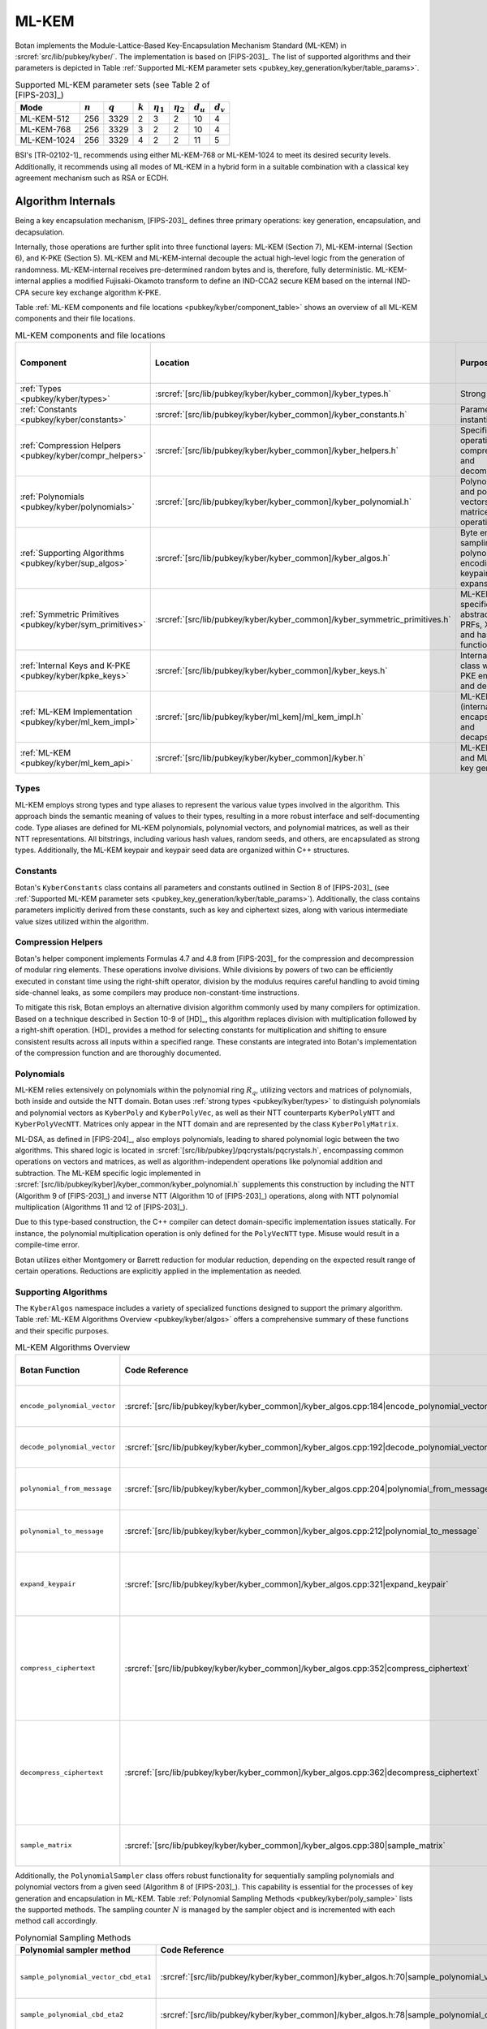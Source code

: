 .. _pubkey/kyber:

ML-KEM
======

Botan implements the Module-Lattice-Based Key-Encapsulation Mechanism Standard
(ML-KEM) in :srcref:`src/lib/pubkey/kyber/`. The implementation is based on
[FIPS-203]_. The list of supported algorithms and their parameters is depicted
in Table
:ref:`Supported ML-KEM parameter sets <pubkey_key_generation/kyber/table_params>`.

.. _pubkey_key_generation/kyber/table_params:

.. table::  Supported ML-KEM parameter sets (see Table 2 of [FIPS-203]_)

   +-------------------+-----------+-----------+-----------+----------------+----------------+-------------+-------------+
   |  Mode             | :math:`n` | :math:`q` | :math:`k` | :math:`\eta_1` | :math:`\eta_2` | :math:`d_u` | :math:`d_v` |
   +===================+===========+===========+===========+================+================+=============+=============+
   | ML-KEM-512        | 256       | 3329      | 2         | 3              | 2              | 10          | 4           |
   +-------------------+-----------+-----------+-----------+----------------+----------------+-------------+-------------+
   | ML-KEM-768        | 256       | 3329      | 3         | 2              | 2              | 10          | 4           |
   +-------------------+-----------+-----------+-----------+----------------+----------------+-------------+-------------+
   | ML-KEM-1024       | 256       | 3329      | 4         | 2              | 2              | 11          | 5           |
   +-------------------+-----------+-----------+-----------+----------------+----------------+-------------+-------------+

BSI's [TR-02102-1]_ recommends using either ML-KEM-768 or ML-KEM-1024 to meet
its desired security levels. Additionally, it recommends using all modes of
ML-KEM in a hybrid form in a suitable combination with a classical key agreement
mechanism such as RSA or ECDH.

.. _pubkey/kyber/internals:

Algorithm Internals
-------------------

Being a key encapsulation mechanism, [FIPS-203]_ defines three primary
operations: key generation, encapsulation, and decapsulation.

Internally, those operations are further split into three functional layers:
ML-KEM (Section 7), ML-KEM-internal (Section 6), and K-PKE (Section 5). ML-KEM
and ML-KEM-internal decouple the actual high-level logic from the generation of
randomness. ML-KEM-internal receives pre-determined random bytes and is,
therefore, fully deterministic. ML-KEM-internal applies a modified
Fujisaki-Okamoto transform to define an IND-CCA2 secure KEM based on the
internal IND-CPA secure key exchange algorithm K-PKE.

Table :ref:`ML-KEM components and file locations <pubkey/kyber/component_table>`
shows an overview of all ML-KEM components and their file locations.

.. _pubkey/kyber/component_table:

.. table::  ML-KEM components and file locations
   :widths: 15, 40, 32, 13

   +-----------------------------------------------------------+----------------------------------------------------------------------------+--------------------------------------------------------------------+------------------------+
   | Component                                                 | Location                                                                   | Purpose                                                            | Section in [FIPS-203]_ |
   +===========================================================+============================================================================+====================================================================+========================+
   | :ref:`Types <pubkey/kyber/types>`                         | :srcref:`[src/lib/pubkey/kyber/kyber_common]/kyber_types.h`                | Strong types                                                       | \-                     |
   +-----------------------------------------------------------+----------------------------------------------------------------------------+--------------------------------------------------------------------+------------------------+
   | :ref:`Constants <pubkey/kyber/constants>`                 | :srcref:`[src/lib/pubkey/kyber/kyber_common]/kyber_constants.h`            | Parameter set instantiations                                       | 8                      |
   +-----------------------------------------------------------+----------------------------------------------------------------------------+--------------------------------------------------------------------+------------------------+
   | :ref:`Compression Helpers <pubkey/kyber/compr_helpers>`   | :srcref:`[src/lib/pubkey/kyber/kyber_common]/kyber_helpers.h`              | Specific bit operations, compression and decompression             | 4.2.1                  |
   +-----------------------------------------------------------+----------------------------------------------------------------------------+--------------------------------------------------------------------+------------------------+
   | :ref:`Polynomials <pubkey/kyber/polynomials>`             | :srcref:`[src/lib/pubkey/kyber/kyber_common]/kyber_polynomial.h`           | Polynomials and polynomial vectors, matrices, and operations       | 4.3                    |
   +-----------------------------------------------------------+----------------------------------------------------------------------------+--------------------------------------------------------------------+------------------------+
   | :ref:`Supporting Algorithms <pubkey/kyber/sup_algos>`     | :srcref:`[src/lib/pubkey/kyber/kyber_common]/kyber_algos.h`                | Byte encoding, sampling, polynomial encoding, keypair expansion    | 4.2.1, 4.2.2, 5.1, 6.1 |
   +-----------------------------------------------------------+----------------------------------------------------------------------------+--------------------------------------------------------------------+------------------------+
   | :ref:`Symmetric Primitives <pubkey/kyber/sym_primitives>` | :srcref:`[src/lib/pubkey/kyber/kyber_common]/kyber_symmetric_primitives.h` | ML-KEM specific abstraction for PRFs, XOFs, and hash functions     | 4.1                    |
   +-----------------------------------------------------------+----------------------------------------------------------------------------+--------------------------------------------------------------------+------------------------+
   | :ref:`Internal Keys and K-PKE <pubkey/kyber/kpke_keys>`   | :srcref:`[src/lib/pubkey/kyber/kyber_common]/kyber_keys.h`                 | Internal key class with K-PKE encryption and decryption            | 5.2, 5.3               |
   +-----------------------------------------------------------+----------------------------------------------------------------------------+--------------------------------------------------------------------+------------------------+
   | :ref:`ML-KEM Implementation <pubkey/kyber/ml_kem_impl>`   | :srcref:`[src/lib/pubkey/kyber/ml_kem]/ml_kem_impl.h`                      | ML-KEM (internal) encapsulation and decapsulation                  | 6.2, 6.3, 7.2, 7.3     |
   +-----------------------------------------------------------+----------------------------------------------------------------------------+--------------------------------------------------------------------+------------------------+
   | :ref:`ML-KEM <pubkey/kyber/ml_kem_api>`                   | :srcref:`[src/lib/pubkey/kyber/kyber_common]/kyber.h`                      | ML-KEM API and ML-KEM key generation                               | 7.1                    |
   +-----------------------------------------------------------+----------------------------------------------------------------------------+--------------------------------------------------------------------+------------------------+


.. _pubkey/kyber/types:

Types
^^^^^

ML-KEM employs strong types and type aliases to represent the various value
types involved in the algorithm. This approach binds the semantic meaning of
values to their types, resulting in a more robust interface and self-documenting
code. Type aliases are defined for ML-KEM polynomials, polynomial vectors, and
polynomial matrices, as well as their NTT representations. All bitstrings,
including various hash values, random seeds, and others, are encapsulated as
strong types. Additionally, the ML-KEM keypair and keypair seed data are
organized within C++ structures.


.. _pubkey/kyber/constants:

Constants
^^^^^^^^^

Botan's ``KyberConstants`` class contains all parameters and constants
outlined in Section 8 of [FIPS-203]_ (see
:ref:`Supported ML-KEM parameter sets <pubkey_key_generation/kyber/table_params>`).
Additionally, the class contains parameters implicitly
derived from these constants, such as key and ciphertext sizes, along with
various intermediate value sizes utilized within the algorithm.


.. _pubkey/kyber/compr_helpers:

Compression Helpers
^^^^^^^^^^^^^^^^^^^

Botan's helper component implements Formulas 4.7 and 4.8 from [FIPS-203]_
for the compression and decompression of modular ring elements. These operations
involve divisions. While divisions by powers of two can be efficiently executed
in constant time using the right-shift operator, division by the modulus
requires careful handling to avoid timing side-channel leaks, as some compilers
may produce non-constant-time instructions.

To mitigate this risk, Botan employs an alternative division algorithm commonly
used by many compilers for optimization. Based on a technique described in
Section 10-9 of
[HD]_, this algorithm replaces division with multiplication followed
by a right-shift operation. [HD]_ provides a method for selecting constants for
multiplication and shifting to ensure consistent results across all inputs
within a specified range. These constants are integrated into Botan's
implementation of the compression function and are thoroughly documented.


.. _pubkey/kyber/polynomials:

Polynomials
^^^^^^^^^^^

ML-KEM relies extensively on polynomials within the polynomial ring :math:`R_q`,
utilizing vectors and matrices of polynomials, both inside and outside the NTT
domain. Botan uses :ref:`strong types <pubkey/kyber/types>` to distinguish
polynomials and polynomial vectors as ``KyberPoly`` and ``KyberPolyVec``, as
well as their NTT counterparts ``KyberPolyNTT`` and ``KyberPolyVecNTT``.
Matrices only appear in the NTT domain and are represented by the class
``KyberPolyMatrix``.

ML-DSA, as defined in [FIPS-204]_, also employs polynomials, leading to shared
polynomial logic between the two algorithms. This shared logic is located in
:srcref:`[src/lib/pubkey]/pqcrystals/pqcrystals.h`, encompassing common
operations on vectors and matrices, as well as algorithm-independent operations
like polynomial addition and subtraction. The ML-KEM specific logic implemented
in :srcref:`[src/lib/pubkey/kyber]/kyber_common/kyber_polynomial.h` supplements
this construction by including the NTT (Algorithm 9 of [FIPS-203]_) and inverse
NTT (Algorithm 10 of [FIPS-203]_) operations, along with NTT polynomial
multiplication (Algorithms 11 and 12 of [FIPS-203]_).

Due to this type-based construction, the C++ compiler can detect domain-specific
implementation issues statically. For instance, the polynomial
multiplication operation is only defined for the ``PolyVecNTT`` type. Misuse
would result in a compile-time error.

Botan utilizes either Montgomery or Barrett reduction for modular reduction,
depending on the expected result range of certain operations. Reductions are
explicitly applied in the implementation as needed.


.. _pubkey/kyber/sup_algos:

Supporting Algorithms
^^^^^^^^^^^^^^^^^^^^^

The ``KyberAlgos`` namespace includes a variety of specialized functions
designed to support the primary algorithm. Table
:ref:`ML-KEM Algorithms Overview <pubkey/kyber/algos>` offers a comprehensive
summary of these functions and their specific purposes.

.. _pubkey/kyber/algos:

.. table::  ML-KEM Algorithms Overview
   :widths: 28, 28, 21, 13

   +------------------------------+---------------------------------------------------------------------------------------------+----------------------------------------------------------------------+---------------------------+
   | Botan Function               | Code Reference                                                                              | Purpose                                                              | Algorithms of [FIPS-203]_ |
   +==============================+=============================================================================================+======================================================================+===========================+
   | ``encode_polynomial_vector`` | :srcref:`[src/lib/pubkey/kyber/kyber_common]/kyber_algos.cpp:184|encode_polynomial_vector`  | Byte encoding of polynomial vectors                                  | 5                         |
   +------------------------------+---------------------------------------------------------------------------------------------+----------------------------------------------------------------------+---------------------------+
   | ``decode_polynomial_vector`` | :srcref:`[src/lib/pubkey/kyber/kyber_common]/kyber_algos.cpp:192|decode_polynomial_vector`  | Byte decoding of polynomial vectors                                  | 6                         |
   +------------------------------+---------------------------------------------------------------------------------------------+----------------------------------------------------------------------+---------------------------+
   | ``polynomial_from_message``  | :srcref:`[src/lib/pubkey/kyber/kyber_common]/kyber_algos.cpp:204|polynomial_from_message`   | Byte decoding of the K-PKE message :math:`m`                         | 6                         |
   +------------------------------+---------------------------------------------------------------------------------------------+----------------------------------------------------------------------+---------------------------+
   | ``polynomial_to_message``    | :srcref:`[src/lib/pubkey/kyber/kyber_common]/kyber_algos.cpp:212|polynomial_to_message`     | Byte encoding of the K-PKE message :math:`m`                         | 5                         |
   +------------------------------+---------------------------------------------------------------------------------------------+----------------------------------------------------------------------+---------------------------+
   | ``expand_keypair``           | :srcref:`[src/lib/pubkey/kyber/kyber_common]/kyber_algos.cpp:321|expand_keypair`            | Create public and secret keys from the seeds :math:`d` and :math:`z` | 13, 16                    |
   +------------------------------+---------------------------------------------------------------------------------------------+----------------------------------------------------------------------+---------------------------+
   | ``compress_ciphertext``      | :srcref:`[src/lib/pubkey/kyber/kyber_common]/kyber_algos.cpp:352|compress_ciphertext`       | Compress, byte encode, and concatenate polynomial vector             | 5, Formula 4.7            |
   |                              |                                                                                             | :math:`\mathbf{u}` and polynomial :math:`\mathbf{v}`                 |                           |
   +------------------------------+---------------------------------------------------------------------------------------------+----------------------------------------------------------------------+---------------------------+
   | ``decompress_ciphertext``    | :srcref:`[src/lib/pubkey/kyber/kyber_common]/kyber_algos.cpp:362|decompress_ciphertext`     | Split, byte decode, and decompress bytes to polynomial vector        | 6, Formula 4.8            |
   |                              |                                                                                             | :math:`\mathbf{u'}` and polynomial :math:`\mathbf{v'}`               |                           |
   +------------------------------+---------------------------------------------------------------------------------------------+----------------------------------------------------------------------+---------------------------+
   | ``sample_matrix``            | :srcref:`[src/lib/pubkey/kyber/kyber_common]/kyber_algos.cpp:380|sample_matrix`             | Samples a matrix from a secret seed                                  | 7, 13                     |
   +------------------------------+---------------------------------------------------------------------------------------------+----------------------------------------------------------------------+---------------------------+


Additionally, the ``PolynomialSampler`` class offers robust functionality for
sequentially sampling polynomials and polynomial vectors from a given seed
(Algorithm 8 of [FIPS-203]_).
This capability is essential for the processes of key generation and
encapsulation in ML-KEM. Table
:ref:`Polynomial Sampling Methods <pubkey/kyber/poly_sample>` lists the
supported methods. The sampling counter :math:`N` is managed by the sampler
object and is incremented with each method call accordingly.

.. _pubkey/kyber/poly_sample:

.. table::  Polynomial Sampling Methods
   :widths: 40, 26, 34

   +------------------------------------------+---------------------------------------------------------------------------------------------------+---------------------------------------------------------------------+
   | Polynomial sampler method                | Code Reference                                                                                    | Purpose                                                             |
   +==========================================+===================================================================================================+=====================================================================+
   | ``sample_polynomial_vector_cbd_eta1``    | :srcref:`[src/lib/pubkey/kyber/kyber_common]/kyber_algos.h:70|sample_polynomial_vector_cbd_eta1`  | Polynomial vector sampling in :math:`\mathcal{D}_{\eta_1}(R_q)`     |
   +------------------------------------------+---------------------------------------------------------------------------------------------------+---------------------------------------------------------------------+
   | ``sample_polynomial_cbd_eta2``           | :srcref:`[src/lib/pubkey/kyber/kyber_common]/kyber_algos.h:78|sample_polynomial_cbd_eta2`         | Polynomial sampling in :math:`\mathcal{D}_{\eta_2}(R_q)`            |
   +------------------------------------------+---------------------------------------------------------------------------------------------------+---------------------------------------------------------------------+
   | ``sample_polynomial_vector_cbd_eta2``    | :srcref:`[src/lib/pubkey/kyber/kyber_common]/kyber_algos.h:86|sample_polynomial_vector_cbd_eta2`  | Polynomial vector sampling in :math:`\mathcal{D}_{\eta_2}(R_q)`     |
   +------------------------------------------+---------------------------------------------------------------------------------------------------+---------------------------------------------------------------------+


.. _pubkey/kyber/sym_primitives:

Symmetric Primitives
^^^^^^^^^^^^^^^^^^^^

In Botan, the symmetric primitives of ML-KEM are represented by the
``KyberSymmetricPrimitives`` class
(:srcref:`[src/lib/pubkey/kyber/kyber_common]/kyber_symmetric_primitives.h:30|Kyber_Symmetric_Primitives`).
This class provides an interface for the primitives, which are defined as
``PRF``, ``H``, ``J``, ``G``, and ``XOF`` in Section 4.1 of
[FIPS-203]_.


.. _pubkey/kyber/kpke_keys:

K-PKE Keys
^^^^^^^^^^

The ``KyberPublicKeyInternal`` and ``KyberPrivateKeyInternal`` classes represent
the public and private keys of ML-KEM, respectively. These classes also provide
methods for K-PKE encryption and decryption, as described in Algorithms 14 and
15 of [FIPS-203]_.


.. _pubkey/kyber/ml_kem_impl:

ML-KEM Implementation
^^^^^^^^^^^^^^^^^^^^^

The ``ML_KEM_Encryptor`` and ``ML_KEM_Decryptor`` classes implement the methods
for high-level and internal ML-KEM encryption and decryption, corresponding to
Algorithms 17, 18, 20, and 21 of [FIPS-203]_.


.. _pubkey/kyber/ml_kem_api:

ML-KEM
^^^^^^

The ``Kyber_PublicKey`` and ``Kyber_PrivateKey`` classes serve as Botan's
public API for public and private ML-KEM keys, respectively. The ``KyberMode``
class is used to select the desired parameter set.


.. _pubkey/kyber/kyber:

Kyber
^^^^^

For compatibility reasons, Botan continues to support the Kyber Round 3.1 NIST
implementation [Kyber-R3]_, which was implemented and released before the completion
of the final standard. The Kyber and Kyber 90s instances can be activated by
enabling the ``kyber`` or ``kyber_90s`` module, respectively.

Note that the Kyber 90s is already marked as deprecated, and both Kyber and
Kyber 90s may be removed as early as the next major release of the library. It
is not advisable to use any other variant than the ones specified in
[FIPS-203]_.


.. _pubkey/kyber/key_gen:

Key Generation
--------------

The high-level ML-KEM key generation (Algorithm 19) is implemented in
:srcref:`[src/lib/pubkey/kyber]/kyber_common/kyber.cpp:232|Kyber_PrivateKey::Kyber_PrivateKey`
within the ``Kyber_PrivateKey`` constructor. It delegates to the
internal and K-PKE key generation algorithms (Algorithms 16 and 13 of
[FIPS-203]_) implemented in
:srcref:`[src/lib/pubkey/kyber]/kyber_common/kyber_algos.cpp:321|expand_keypair`.
In combination, Botan does the following:

.. admonition:: Kyber_PrivateKey::Kyber_PrivateKey

   **Input:**

   -  ``rng``: random number generator
   -  ``mode``: ML-KEM mode (containing matrix dimension ``k``)

   **Output:**

   -  ``sk``: secret key
   -  ``pk``: public key

   **Steps:**

   1. Generate the random seed ``seed.d`` and the implicit rejection value ``seed.z`` at random using ``rng``
   2. ``(rho, sigma) = G(seed.d || k)``
   3. Sample matrix ``A`` from ``rho`` using ``sample_matrix``
   4. Initialize a ``PolynomialSampler`` ``ps`` with ``sigma``
   5. ``s = ntt(ps.sample_polynomial_vector_cbd_eta1())``
   6. ``e = ntt(ps.sample_polynomial_vector_cbd_eta1())``
   7. Compute ``t = A * s + e``
   8. ``pk = (t, rho)`` and ``sk = (seed.d, seed.z)``

   **Notes:**

   - Step 1 corresponds to Algorithm 19 of [FIPS-203]_ and is performed in
     :srcref:`[src/lib/pubkey/kyber]/kyber_common/kyber.cpp:232|Kyber_PrivateKey::Kyber_PrivateKey`.
   - Steps 2-7 correspond to Algorithms 16 and 13 of [FIPS-203]_ and are
     performed in :srcref:`[src/lib/pubkey/kyber]/kyber_common/kyber_algos.cpp:321|expand_keypair`.
   - Botan follows the consensus [#seed_keys]_ that only the seeds are
     stored in the private key. The required values for
     decapsulation are recomputed on demand. Loading or storing the partially
     expanded key format specified in [FIPS-203]_ is explicitly not supported.

.. [#seed_keys] See `<https://mailarchive.ietf.org/arch/msg/spasm/KPg3lbPeNms2H5PNDBt0iJByuE0/>`_

.. _pubkey/kyber/encaps:

Key Encapsulation
-----------------

The algorithms for high-level ML-KEM encapsulation and internal encapsulation
(Algorithms 20 and 17 of [FIPS-203]_) are implemented in
:srcref:`[src/lib/pubkey/kyber]/ml_kem/ml_kem_impl.cpp:25|ML_KEM_Encryptor::encapsulate`.
They use the K-PKE encapsulation algorithm (Algorithm 14 of [FIPS-203]_)
implemented in
:srcref:`[src/lib/pubkey/kyber]/kyber_common/kyber_keys.cpp:55|Kyber_PublicKeyInternal::indcpa_encrypt`.
In combination, Botan does the following:

.. admonition:: ML_KEM_Encryptor::encapsulate

   **Input:**

   -  ``rng``: random number generator
   -  ``pk = (t, rho)``: public key

   **Output:**

   -  ``K``: shared secret key
   -  ``c``: ciphertext

   **Steps:**

   1. Generate a random message ``m`` using ``rng``
   2. ``(K, r) = G(m || H(pk))``
   3. K-PKE encrypt ``m`` using ``r`` to obtain ciphertext ``c``

      1. Sample transposed matrix ``At`` from ``rho`` using ``sample_matrix``
      2. Initialize a ``PolynomialSampler`` ``ps`` with ``r``
      3. ``y = ntt(ps.sample_polynomial_vector_cbd_eta1())``
      4. ``e1 = ps.sample_polynomial_vector_cbd_eta2()``
      5. ``e2 = ps.sample_polynomial_cbd_eta2()``
      6. ``u = inverse_ntt(At * y) + e1``
      7. ``mu = polynomial_from_message(m)`` for byte decoding and decompression
      8. ``v = inverse_ntt(t * y) + e2 + mu``
      9. Encode, compress and concatenate ``u`` and ``v`` to obtain the
         ciphertext ``c`` using ``compress_ciphertext``


   **Notes:**

   - Steps 1-3 correspond to Algorithms 20 and 17 of [FIPS-203]_ and are
     performed in :srcref:`[src/lib/pubkey/kyber]/ml_kem/ml_kem_impl.cpp:25|ML_KEM_Encryptor::encapsulate`.
   - Steps 3.1-3.9 correspond to Algorithms 14 of [FIPS-203]_ and are performed
     in :srcref:`[src/lib/pubkey/kyber]/kyber_common/kyber_keys.cpp:55|indcpa_encrypt`.
   - The transposed matrix ``At`` is precomputed and stored in the public key
     object. This way, consecutive encapsulations for the same public key do not
     have to re-generate ``At`` from ``rho``.


.. _pubkey/kyber/decaps:

Key Decapsulation
-----------------

The algorithms for high-level ML-KEM decapsulation and internal decapsulation
(Algorithms 21 and 18 of [FIPS-203]_) are implemented in
:srcref:`[src/lib/pubkey/kyber]/ml_kem/ml_kem_impl.cpp:48|ML_KEM_Decryptor::decapsulate`.
They use the K-PKE encapsulation and decapsulation algorithms (Algorithm 14
and 15 of [FIPS-203]_) implemented in
:srcref:`[src/lib/pubkey/kyber]/kyber_common/kyber_keys.cpp:55|Kyber_PublicKeyInternal::indcpa_encrypt`
and
:srcref:`[src/lib/pubkey/kyber]/kyber_common/kyber_keys.cpp:84|Kyber_PrivateKeyInternal::indcpa_decrypt`.
In combination, Botan does the following:

.. admonition:: ML_KEM_Decryptor::decapsulate

   **Input:**

   -  ``c``: ciphertext
   -  ``sk = (seed.d, seed.z)``: secret key
   -  ``pk``: public key

   **Output:**

   -  ``K_prime``: shared secret key

   **Steps:**

   1. Recompute the secret key value ``s`` from ``seed.d``
   2. K-PKE decrypt ``c`` to obtain message ``m_prime``

      1. Retrieve ``u, v`` using ``decompress_ciphertext`` on ``c``
      2. Compute ``w = v - inverse_ntt(s * ntt(u))``
      3. ``m = polynomial_to_message(w)`` for compression and byte encoding

   3. ``(K_prime, r_prime) = G(m_prime || H(pk))``
   4. ``K_bar = J(seed.z || c)``
   5. K-PKE encrypt ``m`` using ``r_prime`` to obtain ciphertext ``c_prime``
   6. if ``c != c_prime`` set ``K_prime = K_bar``

   **Notes:**

   - Steps 1-6 correspond to Algorithm 18 of [FIPS-203]_ and are
     performed in :srcref:`[src/lib/pubkey/kyber]/ml_kem/ml_kem_impl.cpp:48|ML_KEM_Decryptor::decapsulate`.
   - Steps 2.1-2.3 correspond to Algorithm 15 of [FIPS-203]_ and are performed
     in :srcref:`[src/lib/pubkey/kyber]/kyber_common/kyber_keys.cpp:84|Kyber_PrivateKeyInternal::indcpa_decrypt`.
   - Step 6 uses a constant time check and memory assignment function.
